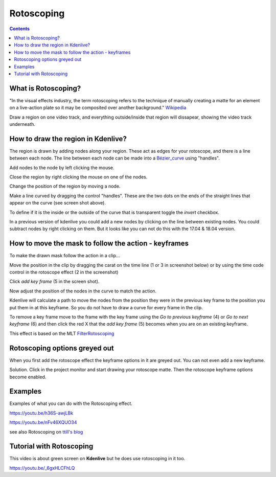 .. metadata-placeholder

   :authors: - Annew (https://userbase.kde.org/User:Annew)
             - Claus Christensen
             - Yuri Chornoivan
             - Ttguy (https://userbase.kde.org/User:Ttguy)
             - Bushuev (https://userbase.kde.org/User:Bushuev)
             - Roger (https://userbase.kde.org/User:Roger)
             - TheMickyRosen-Left (https://userbase.kde.org/User:TheMickyRosen-Left)

   :license: Creative Commons License SA 4.0

.. _rotoscoping:


Rotoscoping
===========

.. contents::




What is Rotoscoping?
--------------------



"In the visual effects industry, the term rotoscoping refers to the technique of manually creating a matte for an element on a live-action plate so it may be composited over another background." `Wikipedia <http://en.wikipedia.org/wiki/Rotoscoping>`_


Draw a region on one video track, and everything outside/inside that region will dissapear, showing the video track underneath.


.. image:: /images/Kdenlive_rotoscoping.png



How to draw the region in Kdenlive?
-----------------------------------



The region is drawn by adding nodes along your region. These act as edges for your rotoscope, and there is a line between each node.
The line between each node can be made into a `Bézier_curve <http://en.wikipedia.org/wiki/Bézier_curve>`_ using "handles".

Add nodes to the node by left clicking the mouse.

Close the region by right clicking the mouse on one of the nodes.

Change the position of the region by moving a node. 

Make a line curved by dragging the control "handles". These are the two dots on the ends  of the straight lines that appear on the curve (see screen shot above).


.. image:: /images/Rotoscoping_Handles.png


To define if it is the inside or the outside of the curve that is transparent toggle the *invert* checkbox.


In a previous version of kdenlive you could add a new nodes by clicking on the line between existing nodes. You could subtract nodes by right clicking on them. But it looks like you can not do this with the 17.04 &  18.04 version.


How to move the mask to follow the action - keyframes
-----------------------------------------------------



To make the drawn mask follow the action in a clip... 

Move the position in the clip by dragging the carat on the time line (1 or 3 in screenshot below) or by using the time code control in the rotoscope effect (2 in the screenshot) 

Click *add key frame* (5 in the screen shot).  

Now adjust the position of the nodes in the curve to match the action. 

Kdenlive will calculate a path to move the nodes from the position they were in the previous key frame to the position you put them in at this keyframe.  So you do not have to draw a curve for every frame in the clip.

To remove a key frame move to the frame with the key frame using the *Go to previous keyframe* (4) or *Go to next keyframe* (6) and then click the red X that the *add key frame* (5) becomes when you are on an existing keyframe.


.. image:: /images/Kdenlive_Rotoscoping_drag_points.png


This effect is based on the MLT `FilterRotoscoping <http://www.mltframework.org/bin/view/MLT/FilterRotoscoping>`_  


Rotoscoping options greyed out
------------------------------



.. image:: /images/Roto_scoping_greyed_out.png


When you first add the rotoscope effect the keyframe options in it are greyed out. You can not even add a new keyframe.


Solution. Click in the project monitor and start drawing your rotoscope matte. Then the rotoscope keyframe options become enabled.


Examples
--------



Examples of what you can do with the Rotoscoping effect.


https://youtu.be/h36S-awjLBk


https://youtu.be/nFv46XQUO34


see also Rotoscoping on `ttill's blog <http://kdenlive.org/users/ttill/rotoscoping>`_


Tutorial with Rotoscoping
-------------------------



This video is about green screen on **Kdenlive** but he does use rotoscoping in it too.


https://youtu.be/_6gxHLCFhLQ


